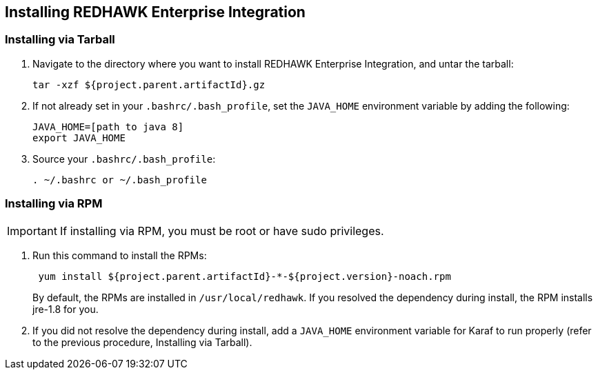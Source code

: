 == Installing REDHAWK Enterprise Integration

=== Installing via Tarball

. Navigate to the directory where you want to install REDHAWK Enterprise Integration, and untar the tarball:
+
----
tar -xzf ${project.parent.artifactId}.gz
----
+

. If not already set in your `.bashrc/.bash_profile`, set the `JAVA_HOME` environment variable by adding the following:
+
----
JAVA_HOME=[path to java 8]
export JAVA_HOME
----
+

. Source your `.bashrc/.bash_profile`:
+
----
. ~/.bashrc or ~/.bash_profile
----


=== Installing via RPM

IMPORTANT: If installing via RPM, you must be root or have sudo privileges.

. Run this command to install the RPMs:
+
----
 yum install ${project.parent.artifactId}-*-${project.version}-noach.rpm
----
+

By default, the RPMs  are installed in `/usr/local/redhawk`. If you resolved the dependency during install, the RPM installs jre-1.8 for you.
+

. If you did not resolve the dependency during install, add a `JAVA_HOME` environment variable for Karaf to run properly (refer to the previous procedure, Installing via Tarball).
